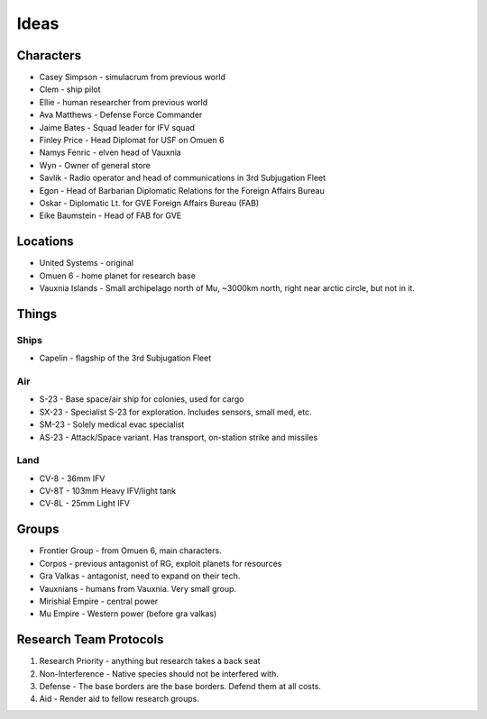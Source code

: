 Ideas
=====

Characters
----------

* Casey Simpson - simulacrum from previous world
* Clem - ship pilot
* Ellie - human researcher from previous world
* Ava Matthews - Defense Force Commander
* Jaime Bates - Squad leader for IFV squad
* Finley Price - Head Diplomat for USF on Omuen 6

* Namys Fenric - elven head of Vauxnia
* Wyn - Owner of general store

* Savlik - Radio operator and head of communications in 3rd Subjugation Fleet
* Egon - Head of Barbarian Diplomatic Relations for the Foreign Affairs Bureau
* Oskar - Diplomatic Lt. for GVE Foreign Affairs Bureau (FAB)
* Eike Baumstein - Head of FAB for GVE

Locations
---------

* United Systems - original
* Omuen 6 - home planet for research base
* Vauxnia Islands - Small archipelago north of Mu, ~3000km north, right near arctic circle, but not in it.

Things
------

Ships
~~~~~
* Capelin - flagship of the 3rd Subjugation Fleet

Air
~~~

* S-23 - Base space/air ship for colonies, used for cargo
* SX-23 - Specialist S-23 for exploration. Includes sensors, small med, etc.
* SM-23 - Solely medical evac specialist
* AS-23 - Attack/Space variant. Has transport, on-station strike and missiles

Land
~~~~

* CV-8 - 36mm IFV
* CV-8T - 103mm Heavy IFV/light tank
* CV-8L - 25mm Light IFV

Groups
------

* Frontier Group - from Omuen 6, main characters.
* Corpos - previous antagonist of RG, exploit planets for resources
* Gra Valkas - antagonist, need to expand on their tech.
* Vauxnians - humans from Vauxnia. Very small group.
* Mirishial Empire - central power
* Mu Empire - Western power (before gra valkas)

Research Team Protocols
-----------------------

1. Research Priority - anything but research takes a back seat
2. Non-Interference - Native species should not be interfered with.
3. Defense - The base borders are the base borders. Defend them at all costs.
4. Aid - Render aid to fellow research groups.
